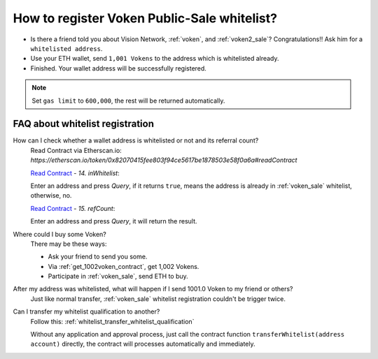 .. _guide_for_voken_sale_whitelist:

How to register Voken Public-Sale whitelist?
============================================

- Is there a friend told you about Vision Network, :ref:`voken`, and :ref:`voken2_sale`?
  Congratulations!! Ask him for a ``whitelisted address``.
- Use your ETH wallet, send ``1,001 Vokens`` to the address which is whitelisted already.
- Finished. Your wallet address will be successfully registered.


.. NOTE::

   Set ``gas limit`` to ``600,000``, the rest will be returned automatically.


FAQ about whitelist registration
--------------------------------

How can I check whether a wallet address is whitelisted or not and its referral count?
   | Read Contract via Etherscan.io:
   | `https://etherscan.io/token/0x82070415fee803f94ce5617be1878503e58f0a6a#readContract`

   .. image:: /_static/guide/in_whitelist.gif
      :align: center
      :width: 90 %
      :alt: in_whitelist.gif

   `Read Contract`_ - `14. inWhitelist`:

   Enter an address and press `Query`,
   if it returns ``true``,
   means the address is already in :ref:`voken_sale` whitelist,
   otherwise, no.

   `Read Contract`_ - `15. refCount`:

   Enter an address and press `Query`,
   it will return the result.

.. _Read Contract: https://etherscan.io/token/0x82070415fee803f94ce5617be1878503e58f0a6a#readContract


Where could I buy some Voken?
   There may be these ways:

   - Ask your friend to send you some.
   - Via :ref:`get_1002voken_contract`, get 1,002 Vokens.
   - Participate in :ref:`voken_sale`, send ETH to buy.

After my address was whitelisted, what will happen if I send 1001.0 Voken to my friend or others?
   Just like normal transfer,
   :ref:`voken_sale` whitelist registration couldn't be trigger twice.

Can I transfer my whitelist qualification to another?
   Follow this: :ref:`whitelist_transfer_whitelist_qualification`

   Without any application and approval process,
   just call the contract function ``transferWhitelist(address account)`` directly,
   the contract will processes automatically and immediately.
